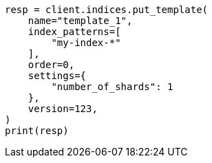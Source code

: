 // This file is autogenerated, DO NOT EDIT
// indices/put-index-template-v1.asciidoc:239

[source, python]
----
resp = client.indices.put_template(
    name="template_1",
    index_patterns=[
        "my-index-*"
    ],
    order=0,
    settings={
        "number_of_shards": 1
    },
    version=123,
)
print(resp)
----
